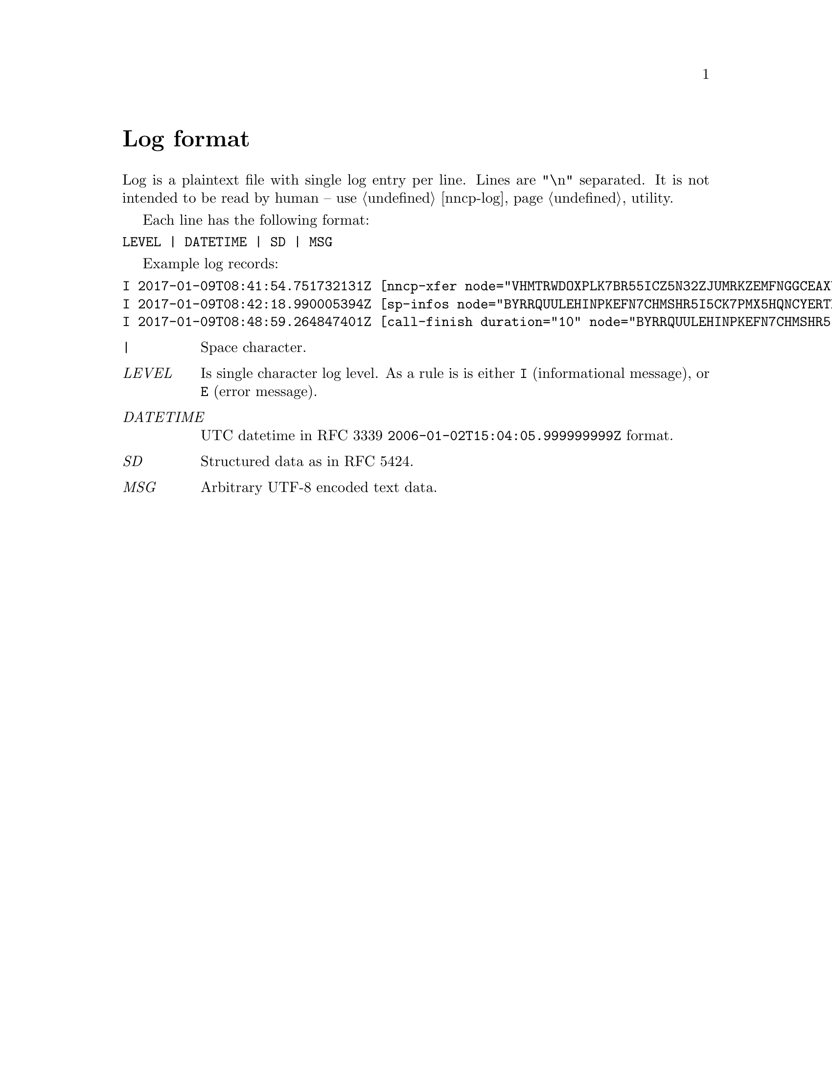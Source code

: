 @node Log
@unnumbered Log format

Log is a plaintext file with single log entry per line. Lines are "\n"
separated. It is not intended to be read by human -- use @ref{nncp-log}
utility.

Each line has the following format:

@verbatim
LEVEL | DATETIME | SD | MSG
@end verbatim

Example log records:

@verbatim
I 2017-01-09T08:41:54.751732131Z [nncp-xfer node="VHMTRWDOXPLK7BR55ICZ5N32ZJUMRKZEMFNGGCEAXV66GG43PEBQ" pkt="KMG6FO5UNEK7HWVFJPWQYC7MOZ76KEZ4FWCGM62PWA2QE5755NPA" size="4162548" xx="tx"]
I 2017-01-09T08:42:18.990005394Z [sp-infos node="BYRRQUULEHINPKEFN7CHMSHR5I5CK7PMX5HQNCYERTBAR4BOCG6Q" pkts="0" size="0" xx="tx"]
I 2017-01-09T08:48:59.264847401Z [call-finish duration="10" node="BYRRQUULEHINPKEFN7CHMSHR5I5CK7PMX5HQNCYERTBAR4BOCG6Q" rxbytes="60" rxspeed="60" txbytes="108" txspeed="108"]
@end verbatim

@table @emph
@item |
    Space character.
@item LEVEL
    Is single character log level. As a rule is is either @verb{|I|}
    (informational message), or @verb{|E|} (error message).
@item DATETIME
    UTC datetime in RFC 3339 @verb{|2006-01-02T15:04:05.999999999Z|} format.
@item SD
    Structured data as in RFC 5424.
@item MSG
    Arbitrary UTF-8 encoded text data.
@end table
